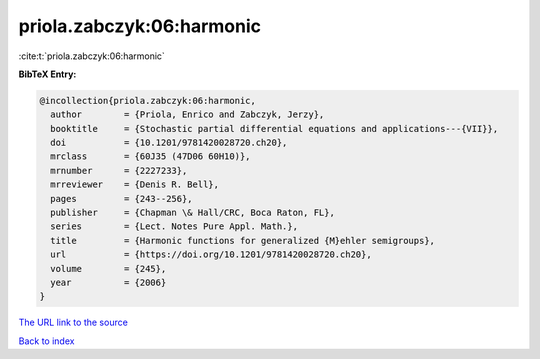 priola.zabczyk:06:harmonic
==========================

:cite:t:`priola.zabczyk:06:harmonic`

**BibTeX Entry:**

.. code-block:: bibtex

   @incollection{priola.zabczyk:06:harmonic,
     author        = {Priola, Enrico and Zabczyk, Jerzy},
     booktitle     = {Stochastic partial differential equations and applications---{VII}},
     doi           = {10.1201/9781420028720.ch20},
     mrclass       = {60J35 (47D06 60H10)},
     mrnumber      = {2227233},
     mrreviewer    = {Denis R. Bell},
     pages         = {243--256},
     publisher     = {Chapman \& Hall/CRC, Boca Raton, FL},
     series        = {Lect. Notes Pure Appl. Math.},
     title         = {Harmonic functions for generalized {M}ehler semigroups},
     url           = {https://doi.org/10.1201/9781420028720.ch20},
     volume        = {245},
     year          = {2006}
   }
`The URL link to the source <https://doi.org/10.1201/9781420028720.ch20>`_


`Back to index <../By-Cite-Keys.html>`_
